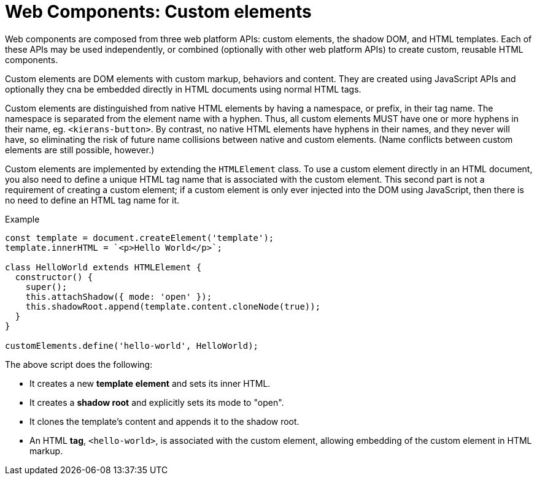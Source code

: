 = Web Components: Custom elements

Web components are composed from three web platform APIs: custom elements, the shadow DOM, and HTML templates. Each of these APIs may be used independently, or combined (optionally with other web platform APIs) to create custom, reusable HTML components.

Custom elements are DOM elements with custom markup, behaviors and content. They are created using JavaScript APIs and optionally they cna be embedded directly in HTML documents using normal HTML tags.

Custom elements are distinguished from native HTML elements by having a namespace, or prefix, in their tag name. The namespace is separated from the element name with a hyphen. Thus, all custom elements MUST have one or more hyphens in their name, eg. `<kierans-button>`. By contrast, no native HTML elements have hyphens in their names, and they never will have, so eliminating the risk of future name collisions between native and custom elements. (Name conflicts between custom elements are still possible, however.)

Custom elements are implemented by extending the `HTMLElement` class. To use a custom element directly in an HTML document, you also need to define a unique HTML tag name that is associated with the custom element. This second part is not a requirement of creating a custom element; if a custom element is only ever injected into the DOM using JavaScript, then there is no need to define an HTML tag name for it.

.Example
[source,javascript]
----
const template = document.createElement('template');
template.innerHTML = `<p>Hello World</p>`;

class HelloWorld extends HTMLElement {
  constructor() {
    super();
    this.attachShadow({ mode: 'open' });
    this.shadowRoot.append(template.content.cloneNode(true));
  }
}

customElements.define('hello-world', HelloWorld);
----

The above script does the following:

* It creates a new *template element* and sets its inner HTML.
* It creates a *shadow root* and explicitly sets its mode to "open".
* It clones the template's content and appends it to the shadow root.
* An HTML *tag*, `<hello-world>`, is associated with the custom element, allowing embedding of the custom element in HTML markup.

